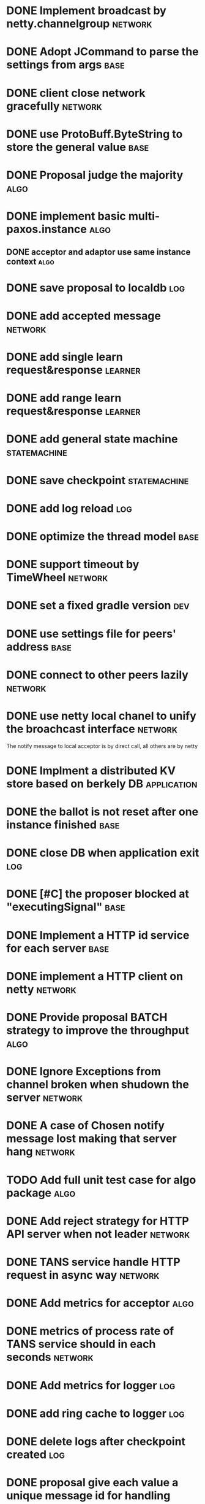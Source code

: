 # Jaxos tasks
* DONE Implement broadcast by netty.channelgroup 						     :network:
* DONE Adopt JCommand to parse the settings from args 							:base:
* DONE client close network gracefully 								     :network:
* DONE use ProtoBuff.ByteString to store the general value 						:base:
* DONE Proposal judge the majority 									:algo:
* DONE implement basic multi-paxos.instance 								:algo:
** DONE acceptor and adaptor use same instance context		  :algo:
* DONE save proposal to localdb 									 :log:
* DONE add accepted message 									     :network:
* DONE add single learn request&response 							     :learner:
* DONE add range learn request&response 							     :learner:
* DONE add general state machine 								:statemachine:
* DONE save checkpoint 										:statemachine:
* DONE add log reload 											 :log:
* DONE optimize the thread model 									:base:
* DONE support timeout by TimeWheel 								     :network:
* DONE set a fixed gradle version 									 :dev:
* DONE use settings file for peers' address 								:base:
* DONE connect to other peers lazily 								     :network:
* DONE use netty local chanel to unify the broachcast interface 				     :network:
  The notify message to local acceptor is by direct call, all others 
are by netty
* DONE Implment a distributed KV store based on berkely DB 					 :application:
* DONE the ballot is not reset after one instance finished 						:base:
* DONE close DB when application exit 									 :log:
* DONE [#C] the proposer blocked at "executingSignal" 							:base:
* DONE Implement a HTTP id service for each server 							:base:
* DONE implement a HTTP client on netty 							     :network:
* DONE Provide proposal BATCH strategy to improve the throughput 					:algo:
* DONE Ignore Exceptions from channel broken when shudown the server 				     :network:
* DONE A case of Chosen notify message lost making that server hang				     :network:
* TODO Add full unit test case for algo package 							:algo:
* DONE Add reject strategy for HTTP API server when not leader 					     :network:
* DONE TANS service handle HTTP request in async way 						     :network:
* DONE Add metrics for acceptor 									:algo:
* DONE metrics of process rate of TANS service should in each seconds 				     :network:
* DONE Add metrics for logger 										 :log:
* DONE add ring cache to logger 									 :log:
* DONE delete logs after checkpoint created 								 :log:
* DONE proposal give each value a unique message id for handling conflict 				:algo:
* CANCELLED Improve the Velometer component, let compute return pair of (t, elapsed)		     :metrics:
  - State "CANCELLED"  from "TODO"       [2020-01-08 Wed 16:07] \\
    use micrometer instead
* DONE send checkpoint to learner if required logs were deleted					     :learner:
* DONE Change HTTP response format from text to JSON						 :application:
* DONE Add ignore leader parameter to HTTP request						 :application:
* DONE Metrics support Promethus								     :metrics:
* DONE When a node crashed, other node should be leader of its partition 				:algo:
* TODO nextProposal function of 201 should get 203 if sever id is 3					:algo:
* TODO The ballot number may grow up to excced the limit of integer					:algo:
* DONE Add token for protocol interfaces 				                             :network:
* TODO Add token for TANS HTTP API 								     :network:
* DONE Change config file from properties format to YAML format                                  :application:
* DONE add metrics for size rocksdb file
* DONE add individual metrics for rate of propose request, besides executed propose                  :metrics:
* DONE use fully PooledDirectBuff for all network interfaces	                                     :network:
* DONE change build tool from gradle to maven				                                 :dev:
* DONE the last saved instance should be confirmed again after restarting				:algo:
* TODO Print version number in tans's splash message		                                        :base:
* TODO Support deploy TANS in docker				                                  :deployment:
* DONE Add full headers in TANS http response, last-modified etc				     :network:
* TODO Many expired learn request is still running in teacher						:algo:
  A server is very slow on loading intances for learning, that cause
  the backend thread run in full CPU for a long time. Then, the
  learner can not caught up others and send learn request again and
  again. 

  Analysed it and found that the root cause is slow rocksdb read on
  this disk.

* TODO The stop order of ServerManger is not good for HTTService and JaxosService		     :network:
* TODO Test will use a ring index to store instance in rocksdb will reduce file size			 :log:
* TODO There is a gap when server shutdown and switch leader sometimes 					:algo:
  It's because that a request has been chosen but the HTTP response
  has no chance to feed back. So, the client has to re-send the same
  request and the processed one abandoned.

  The solution maybe let client curry an uniqure request finger print
  to indicate the request just as the ix in DB transaction.

* TODO Implement another logger backend directly on file						 :log:
* Issues
** TODO [#C] Netty print ERROR message [[file:caselog/netty-error.log][logs]]
** DONE client hang when getting redirect to a not given server address				      :client:
** DONE conflict propose cause some log dropped [[file:caselog/version-error.log][version error]] 						:algo:
** DONE sometime, raised an exception of *Propose not end*, and most after save checkpoint [[file:caselog/propose-not-end.log][log]]		:algo:
** DONE app's virt memory grow to more 20G , while res is several m only and Xmx is set to 1G		:base:
   It's issue of leveldbjni package and solved by change log lib to RocksDB

** TODO when 2 nodes works, if one restart the id sequrece does not continue
   localhost:8081,monkey.id,270,270
   localhost:8081,monkey.id,271,271
   localhost:8081,monkey.id,272,272
   Switch to another server http://localhost:8082/v1/keys/monkey.id
   Switch to another server http://localhost:8082/v1/keys/monkey.id
   localhost:8082,monkey.id,31,31  -- the following three error
   localhost:8082,monkey.id,32,32
   localhost:8082,monkey.id,33,33
   localhost:8082,monkey.id,273,273
   
* Release
** DONE change config name of "db.implementation" to "db.backend"
** DONE change deploy nodes from 1,2,3 to 2,3,4
